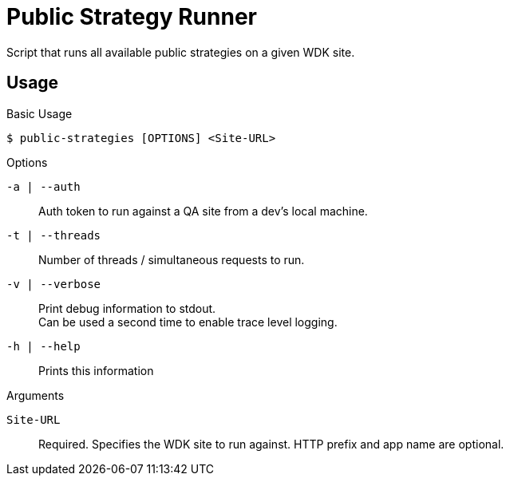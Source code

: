= Public Strategy Runner

Script that runs all available public strategies on a given
WDK site.

== Usage

.Basic Usage
----
$ public-strategies [OPTIONS] <Site-URL>
----

.Options
`-a | --auth`::
  Auth token to run against a QA site from a dev's local
  machine.

`-t | --threads`::
  Number of threads / simultaneous requests to run.

`-v | --verbose`::
  Print debug information to stdout. +
  Can be used a second time to enable trace level logging.

`-h | --help`::
  Prints this information

.Arguments
`Site-URL`::
  Required.  Specifies the WDK site to run against.  HTTP
  prefix and app name are optional.
